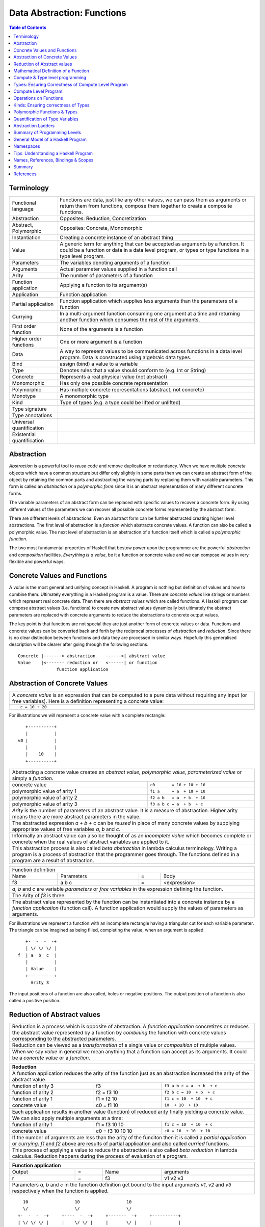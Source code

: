 .. raw:: html

  <style> .blue {color:blue} </style>

.. role:: blue

Data Abstraction: Functions
===========================

.. contents:: Table of Contents
   :depth: 1

Terminology
-----------

+------------------------+----------------------------------------------------+
| Functional language    | Functions are data, just like any other values,    |
|                        | we can pass them as arguments or return them from  |
|                        | functions, compose them together to create a       |
|                        | composite functions.                               |
+------------------------+----------------------------------------------------+
| Abstraction            | Opposites: Reduction, Concretization               |
+------------------------+----------------------------------------------------+
| Abstract, Polymorphic  | Opposites: Concrete, Monomorphic                   |
+------------------------+----------------------------------------------------+
| Instantiation          | Creating a concrete instance of an abstract thing  |
+------------------------+----------------------------------------------------+
| Value                  | A generic term for anything that can be accepted as|
|                        | arguments by a function. It could be a function or |
|                        | data in a data level program, or types or type     |
|                        | functions in a type level program.                 |
+------------------------+----------------------------------------------------+
| Parameters             | The variables denoting arguments of a function     |
+------------------------+----------------------------------------------------+
| Arguments              | Actual parameter values supplied in a function call|
+------------------------+----------------------------------------------------+
| Arity                  | The number of parameters of a function             |
+------------------------+----------------------------------------------------+
| Function application   | Applying a function to its argument(s)             |
+------------------------+----------------------------------------------------+
| Application            | Function application                               |
+------------------------+----------------------------------------------------+
| Partial application    | Function application which supplies less           |
|                        | arguments than the parameters of a function        |
+------------------------+----------------------------------------------------+
| Currying               | In a multi-argument function consuming one         |
|                        | argument at a time and returning another           |
|                        | function which consumes the rest of the arguments. |
+------------------------+----------------------------------------------------+
| First order function   | None of the arguments is a function                |
+------------------------+----------------------------------------------------+
| Higher order functions | One or more argument is a function                 |
+------------------------+----------------------------------------------------+
| Data                   | A way to represent values to be communicated across|
|                        | functions in a data level program. Data is         |
|                        | constructed using algebraic data types.            |
+------------------------+----------------------------------------------------+
| Bind                   | assign (bind) a value to a variable                |
+------------------------+----------------------------------------------------+
| Type                   | Denotes rules that a value should conform to       |
|                        | (e.g. Int or String)                               |
+------------------------+----------------------------------------------------+
| Concrete               | Represents a real physical value (not abstract)    |
+------------------------+----------------------------------------------------+
| Monomorphic            | Has only one possible concrete representation      |
+------------------------+----------------------------------------------------+
| Polymorphic            | Has multiple concrete representations (abstract,   |
|                        | not concrete)                                      |
+------------------------+----------------------------------------------------+
| Monotype               | A monomorphic type                                 |
+------------------------+----------------------------------------------------+
| Kind                   | Type of types (e.g. a type could be lifted or      |
|                        | unlifted)                                          |
+------------------------+----------------------------------------------------+
| Type signature         |                                                    |
+------------------------+----------------------------------------------------+
| Type annotations       |                                                    |
+------------------------+----------------------------------------------------+
| Universal              |                                                    |
| quantification         |                                                    |
+------------------------+----------------------------------------------------+
| Existential            |                                                    |
| quantification         |                                                    |
+------------------------+----------------------------------------------------+


Abstraction
-----------

`Abstraction` is a powerful tool to `reuse` code and remove
duplication or redundancy. When we have  multiple `concrete` objects which
have a common structure but differ only slightly in some parts then we can
create an abstract form of the object by retaining the common parts and
abstracting the varying parts by replacing them with variable parameters.  This
form is called an `abstraction` or a `polymorphic form` since it is an abstract
representation of many different concrete forms.

The variable parameters of an abstract form can be replaced with
specific values to recover a concrete form. By using different values of the
parameters we can recover all possible concrete forms represented by the
abstract form.

There are different levels of abstractions. Even an abstract form can be
further abstracted creating higher level abstractions. The first level of
abstraction is a `function` which abstracts concrete values. A function can
also be called a polymorphic value. The next level of abstraction is an
abstraction of a function itself which is called a `polymorphic function`.

The two most fundamental properties of Haskell that bestow power upon the
programmer are the powerful `abstraction` and `composition` facilities.
`Everything is a value`, be it a function or concrete value and we can compose
values in very flexible and powerful ways.

Concrete Values and Functions
-----------------------------

A `value` is the most general and unifying concept in Haskell. A program is
nothing but definition of values and how to combine them. Ultimately everything
in a Haskell program is a value. There are `concrete values` like strings or
numbers which represent real concrete data. Then there are `abstract values`
which are called functions. A Haskell program can compose abstract values (i.e.
functions) to create new abstract values dynamically but ultimately the
abstract parameters are replaced with concrete arguments to reduce the
abstractions to concrete output values.

The key point is that functions are not special they are just another form of
concrete values or data. Functions and concrete values can be converted back
and forth by the reciprocal processes of `abstraction` and `reduction`.  Since
there is no clear distinction between functions and data they are processed in
similar ways. Hopefully this generalised description will be clearer after
going through the following sections.

::

  Concrete |-------> abstraction    ------>| abstract value
  Value    |<------- reduction or   <------| or function
                 function application

Abstraction of Concrete Values
------------------------------

+-----------------------------------------------------------------------------+
| A `concrete value` is an expression that can be computed to a pure data     |
| without requiring any input (or free variables). Here is a definition       |
| representing a concrete value:                                              |
+-----------------------------------------------------------------------------+
| ::                                                                          |
|                                                                             |
|  c = 10 + 20                                                                |
+-----------------------------------------------------------------------------+

For illustrations we will represent a concrete value with a complete rectangle:

::

     +----------+
     |          |
  v0 |          |
     |          |
     |    10    |
     +----------+

+-----------------------------------------------------------------------------+
| Abstracting a concrete value creates an `abstract value`,                   |
| `polymorphic value`, `parameterized value` or simply a `function`.          |
+-------------------------------+---------------------------------------------+
| concrete value                | ``c0       = 10 + 10 + 10``                 |
+-------------------------------+---------------------------------------------+
| polymorphic value of arity 1  | ``f1 a     = a  + 10 + 10``                 |
+-------------------------------+---------------------------------------------+
| polymorphic value of arity 2  | ``f2 a b   = a  + b  + 10``                 |
+-------------------------------+---------------------------------------------+
| polymorphic value of arity 3  | ``f3 a b c = a  + b  + c``                  |
+-------------------------------+---------------------------------------------+
| `Arity` is the number of parameters of an abstract value. It is a measure   |
| of abstraction. Higher arity means there are more abstract parameters in    |
| the value.                                                                  |
+-----------------------------------------------------------------------------+
| The abstracted expression `a + b + c` can be `reused` in place of many      |
| concrete values by supplying appropriate values of free variables `a`, `b`  |
| and `c`.                                                                    |
+-----------------------------------------------------------------------------+
| Informally an abstract value can also be thought of as an `incomplete value`|
| which becomes complete or concrete when the real values of abstract         |
| variables are applied to it.                                                |
+-----------------------------------------------------------------------------+
| This abstraction process is also called `beta abstraction` in lambda        |
| calculus terminology. Writing a program is a process of abstraction that    |
| the programmer goes through. The functions defined in a program are a       |
| result of abstraction.                                                      |
+-----------------------------------------------------------------------------+

+-----------------------------------------------------------------------------+
| Function definition                                                         |
+------+------------+---+-----------------------------------------------------+
| Name | Parameters | = | Body                                                |
+------+------------+---+-----------------------------------------------------+
| f3   | a b c      | = | <expression>                                        |
+------+------------+---+-----------------------------------------------------+
| `a`, `b` and `c` are variable `parameters` or `free variables` in the       |
| expression defining the function.                                           |
+-----------------------------------------------------------------------------+
| The Arity of `f3` is three.                                                 |
+-----------------------------------------------------------------------------+
| The abstract value represented by the function can be instantiated into a   |
| concrete instance by a `function application` (function call). A function   |
| application would supply the values of parameters as arguments.             |
+-----------------------------------------------------------------------------+

For illustrations we represent a function with an incomplete rectangle having a
triangular cut for each variable parameter. The triangle can be imagined as
being filled, completing the value, when an argument is applied:

::

     +-  -  -  -+
     | \/ \/ \/ |
  f  | a  b  c  |
     |          |
     | Value    |
     +----------+
       Arity 3

The input positions of a function are also called, holes or negative
positions. The output position of a function is also called a positive
position.

Reduction of Abstract values
----------------------------

+-----------------------------------------------------------------------------+
| Reduction is a process which is opposite of abstraction. A `function        |
| application` concretizes or reduces the abstract value represented by a     |
| function by `combining` the function with concrete values corresponding to  |
| the abstracted parameters.                                                  |
+-----------------------------------------------------------------------------+
| Reduction can be viewed as a `transformation` of a single value or          |
| `composition` of multiple values.                                           |
+-----------------------------------------------------------------------------+
| When we say `value` in general we mean anything that a function can accept  |
| as its arguments. It could be a `concrete value` or a `function`.           |
+-----------------------------------------------------------------------------+

+-----------------------------------------------------------------------------+
| Reduction                                                                   |
+=============================================================================+
| A function application reduces the arity of the function just as an         |
| abstraction increased the arity of the abstract value.                      |
+----------------------+------------------+-----------------------------------+
| function of arity 3  | f3               | ``f3 a b c = a  + b  + c``        |
+----------------------+------------------+-----------------------------------+
| function of arity 2  | f2 = f3 10       | ``f2 b c = 10  + b  + c``         |
+----------------------+------------------+-----------------------------------+
| function of arity 1  | f1 = f2 10       | ``f1 c = 10  + 10  + c``          |
+----------------------+------------------+-----------------------------------+
| concrete value       | c0 = f1 10       | ``10  + 10  + 10``                |
+----------------------+------------------+-----------------------------------+
| Each application results in another value (function) of reduced arity       |
| finally yielding a concrete value.                                          |
+-----------------------------------------------------------------------------+
| We can also apply multiple arguments at a time:                             |
+----------------------+------------------+-----------------------------------+
| function of arity 1  | f1 = f3 10 10    | ``f1 c = 10  + 10  + c``          |
+----------------------+------------------+-----------------------------------+
| concrete value       | c0 = f3 10 10 10 | ``c0 = 10  + 10  + 10``           |
+----------------------+------------------+-----------------------------------+
| If the number of arguments are less than the arity of the funciton then it  |
| is called a `partial application` or `currying`. `f1` and `f2` above are    |
| results of partial application and also called `curried` functions.         |
+-----------------------------------------------------------------------------+
| This process of applying a value to reduce the abstraction is also called   |
| `beta reduction` in lambda calculus. Reduction happens during the process   |
| of evaluation of a program.                                                 |
+-----------------------------------------------------------------------------+

+-----------------------------------------------------------------------------+
| Function application                                                        |
+========+===+======+=========================================================+
| Output | = | Name | arguments                                               |
+--------+---+------+---------------------------------------------------------+
| r      | = | f3   | v1 v2 v3                                                |
+--------+---+------+---------------------------------------------------------+
| Parameters `a`, `b` and `c` in the function definition get bound to the     |
| input arguments `v1`, `v2` and `v3` respectively when the function is       |
| applied.                                                                    |
+-----------------------------------------------------------------------------+

::

    10                  10                  10
    \/                  \/                  \/
  +-  -  -  -+     +----  -  -+     +-------  -+     +----------+
  | \/ \/ \/ |     |    \/ \/ |     |       \/ |     |          |
  | a  b  c  |     |    b  c  |     |       c  |     |          |
  |          |     |          |     |          |     |          |
  | Value    |     | Value    |     | Value    |     | Value    |
  +----------+     +----------+     +----------+     +----------+
   Arity 3           Arity 2          Arity 1          Concrete

+-----------------------------------------------------------------------------+
| More details on function application:                                       |
+=============================================================================+
| We can think of `juxtaposition` of a function and its argument (or the      |
| `whitespace` between them) in `f a` as a reduction or function application  |
| operator.                                                                   |
+-----------------------------------------------------------------------------+
| Everything is a value! `f a` combines an abstract value `f` with the value  |
| `a` to produce a more concrete value.                                       |
+-----------------------------------------------------------------------------+
| This is an asymmetric operation because `f` and `a` have different roles,   |
| which means the operation is not commutative i.e. `f a` is not the same as  |
| `a f`                                                                       |
+-----------------------------------------------------------------------------+
| This operation is left associative i.e. ``f a b c <=> ((f a) b) c``         |
+-----------------------------------------------------------------------------+
| Whitespace as an operator may be clearer if we imagine some other operator  |
| symbol in place of whitespace e.g. ``f $ a $ b $ c``                        |
+-----------------------------------------------------------------------------+

Mathematical Definition of a Function
-------------------------------------

Earlier we described a function as a polymorphic value or an abstract value.
Another way of a looking at a function is as a mapping from the values of input
parameters to the output values of the function. In other words, a function
discriminates its inputs and maps different input values to different output
values.

Compute & Type level programming
--------------------------------

A Haskell program essentially defines computation logic to process input data
and produce output data.  This logic is defined in terms of function
applications. We will call this program the `compute level
program`. Along with the compute level program a Haskell program also contains
a `type level program` that ensures the correctness of the compute level
program at compile time. We will talk about the basics of a type level program
in the next section.

Note: I am not satisfied with the word "compute". "Application" level could be
more appropriate but that term is already taken to mean a different class.
"Value" is very generic and could be overloaded. Any better term? Application
may still be a better term?

Types: Ensuring Correctness of Compute Level Program
----------------------------------------------------

In our (data level) program, how do we make sure that we do not supply
`oranges` as input to a function parameter which only works correctly with
`apples`?

`Every value` (function or data) in the `data level` has a `type` label
associated with it.  Type is a label which identifies a whole class of values
conforming to certain rules or you can say it defines the shape of the data.

The type labels are either explicitly specified by the programmer or determined
automatically by way of inference. At compile time the type level program
annotations are interpreted by the typechecker. The typechecker makes sure that
when we apply a function to an input value the type label of that value matches
the type label of the function input. Therefore if a value is labeled `apple`
the typechecker will refuse to pass the data level program if we feed this
value to a function input which is labeled `orange`.

Value or Function Signatures
~~~~~~~~~~~~~~~~~~~~~~~~~~~~

Let's take an example of an identifier `v` representing a concrete data value::

     Value              Type
  +----------+         +----------+
  |          |         |          |
  |          |   v     |          |
  |          |         |          |
  |   33     |         |   Int    |
  +----------+         +----------+


+-----------------------------------------------------------------------------+
| Types are associated to a value by a `type signature`.                      |
+---------------------------------+-------------------------------------------+
| v :: Int                        | Type Level Program (type signature)       |
+---------------------------------+-------------------------------------------+
| v = 33                          | Data Level Program (value equation)       |
+---------------------------------+-------------------------------------------+
| Identifier `v` represents the value ``33`` of type ``Int``.                 |
| `Data level program` uses an `=` to bind an identifier to a value while the |
| `type level program` uses a `::` to bind an identifier to a type.           |
+-----------------------------------------------------------------------------+

Now, let's take an example of a function::

        Value                    Type

     +-  -  -  -+       +--  ---  ----  ---+
     | \/ \/ \/ |       |  \/   \/    \/   |
  f  | a  b  c  |       | Char  Int  Int   |
     |          |       |                  |
     | Value    |       |       Char       |
     +----------+       +------------------+
       Arity 3

+-----------------------------------------------------------------------------+
| Type signature of a function:                                               |
+---------------------------------+-------------------------------------------+
| f :: Char -> Int -> Int -> Char | Type Level Program                        |
+---------------------------------+-------------------------------------------+
| f a b c = ...                   | Data Level Program                        |
+---------------------------------+-------------------------------------------+
| Every input and the output parameter of a function has a type associated    |
| with it.                                                                    |
+-----------------------------------------------------------------------------+
| ``->`` is an infix `type function` which generates the type for this        |
| data function by using the types of its parameters as well as the return    |
| type as arguments. The argument ``a`` has type ``Char``, ``b`` has type     |
| ``Int``, ``c`` has type ``Int`` and the return type of the function is      |
| ``Char``.                                                                   |
+-----------------------------------------------------------------------------+

Type Checking
~~~~~~~~~~~~~

The onus of assigning unique types to different data items is on the programmer
so that distinct types do not get confused by mistake.  The type annotations
for values in data level program can collectively be thought of as a `type
level program`.

The type level program is interpreted at compile time by the `typechecker`.  It
essentially checks if the types used in the data level program are consistent
with the type level program. Some fundamental checks:

* `functions`: The type of the function input must match the type of the value
  being fed to the function.

* `case`: The only way a function maps one type to another is via case
  expression. All the values `mapped from` must have one type and all the
  values `mapped to` must have one type.

* `Equations`: When two values can be substituted in place of each other then
  they must have the same type.

Compute Level Program
---------------------

Expressions
~~~~~~~~~~~

There are two fundamental atoms of an expression, function and data.  An
expression represents either a function or data. An expression may consist
of:

+---------------------------------------+-------------------------------------+
| Primitive data                        | Function name                       |
+---------------------------------------+-------------------------------------+
| Data constructor application          | Function application                |
+---------------------------------------+-------------------------------------+
| A data contructor or function can in turn refer to an expression.           |
+-----------------------------------------------------------------------------+

An expression is named (or defined) by an equation:

+-----------------------------------------------------------------------------+
| ``v = 10``                                                                  |
+-----------------------------------------------------------------------------+

Functions & Data
~~~~~~~~~~~~~~~~

Function and data are two fundamental concepts in the construction of a
program. Whenever we say data here we mean alegbraic data.

+---------------------------------------+-------------------------------------+
| Functions                             | Algebraic Data Structures           |
+=======================================+=====================================+
| Abstractions of functions or data     | Containers of functions or data     |
+---------------------------------------+-------------------------------------+
| Created by function definitions or    | Created by data definitions or      |
| function applications                 | constructor applications            |
+---------------------------------------+-------------------------------------+

Note that a function application can generate either data or function whereas a
constructor application always generates data. Though the data may contain a
function.

+---------------------------------------+-------------------------------------+
| Function Definition                   | Algebraic Data Structure            |
|                                       | Definition                          |
+---------------------------------------+-------------------------------------+
| ``f x = x + 10``                      | ``data Color = Red | Green | Blue`` |
+---------------------------------------+-------------------------------------+

Functions as Transformations
~~~~~~~~~~~~~~~~~~~~~~~~~~~~

A function is a transformation that has one or more inputs and precisely one
output. However a multi-input function can be represented as a single input
function that produces a function consuming the rest of the inputs.
Therefore, fundamentally a function can be considered as a transformation with
precisely one input and one output.

Here is an example of a simple function that consumes ``a`` and produces ``b``.
Often, we also say that it is a consumer of ``a`` and producer of ``b``.

+----------+--------+-------+--------+--------+
| function |        | input |        | output |
+----------+--------+-------+--------+--------+
|  ``f``   | ``::`` | ``a`` | ``->`` | ``b``  |
+----------+--------+-------+--------+--------+

Note that the input as well as the output could be data or function.

Higher Arity/Order Functions
~~~~~~~~~~~~~~~~~~~~~~~~~~~~

A higher arity function produces a function as output and a higher order
function accepts a function as input.

An n-ary function provides a way to the values of parameters to
in the function definition expression::

  -- multi-arity functions, producing a function as output
  -- nesting of functions on the output side
  -- we will refer to the rank as "arity", arity is 3 in this example
  f :: a -> (b -> (c -> d))

A higher order function provides a way to plug pipes (inputs and outputs)
in the function definition expression::

  -- accepting a function as input
  -- nesting of functions on the input side
  -- we will refer to the rank as "order", order is 3 in this example
  f :: ((a -> b) -> c) -> d

Note that ``->`` is right associative and therefore ``f :: a -> (b -> c)`` is
the same as ``f :: a -> b -> c``. However ``f :: (a -> b) -> c`` is entirely
different, it accepts one argument which is a function.

Operations on Functions
-----------------------

In this section we will look at ways to combine functions and values together.
There are three fundamental ways to combine functions and values:

* `Composition`: When the input type of a function matches the output type of
  another function, the two functions can be chained together by feeding the
  output of the latter to the input of the former::

    -- the arity of the composed function is at least n1 + n2 - 1
    -- output modification, same order, arity
    f :: a -> b
    g :: b -> c
    k :: a -> c
    k = f . g

     -- input modification, same order, arity
     f :: a -> b
     g :: c -> a
     k :: c -> b
     k = f . g

* `Composition`:: Composing functions where the input of one of them is a
  function (higher order function)::

     -- the order of the combined function is at most max (n1, n2)

     f :: a -> (b -> c)
     g :: (b -> c) -> d

     k :: a -> d
     k x = g (f x)

* `Application` or `Currying`: A value matching one of the inputs of a function
  can be fed to the function to generate a lower order function or a data
  value::

    -- reduces the arity
    f :: a -> b -> c
    x :: a
    f x :: b -> c

    f :: (a -> b) -> c
    x :: b
    g :: b -> c
    g x = f (\_ -> x)

* `Extension`: Like an application reduces the arity, an extension increase the
  order of a function. A function and a value can be used such that the input
  of the function is modified to accept a function whose output matches the
  input of original function::

     -- increases the order
     f :: a -> b
     x :: c
     g :: (c -> a) -> b
     g k = f (k x)

Currying first order functions
~~~~~~~~~~~~~~~~~~~~~~~~~~~~~~

Currying refers to function application in multi-arity functions.
Consider this function definition::

  f :: a -> b -> c -> d
  f :: a -> (b -> (c -> d))

We can supply any combination of arguments to this function and leave others
unsatisfied. For regular function currying the arguments must be fed in order,
if we need to curry arguments out of order then we need to make a new function
using a lambda or otherwise. Assume that we have values `x`, `y` and `z` in
scope to be used for parameters `a`, `b` and `c` respectively.

+-----------------+-----------------+-------------+---------------------------+
| consumed (-ve)  | produced (+ve)  | Curry       | Lambda                    |
+=================+=================+=============+===========================+
| a               | (b -> (c -> d)) | f x         | \b c -> f x b c           |
+-----------------+-----------------+-------------+---------------------------+
| b               | a -> c -> d     |             | \a c -> f a y c           |
+-----------------+-----------------+-------------+---------------------------+
| c               | a -> b -> d     |             | \a b -> f a b z           |
+-----------------+-----------------+-------------+---------------------------+
| a, b            | (c -> d)        | f x y       | \c -> f x y c             |
+-----------------+-----------------+-------------+---------------------------+
| b, c            | a -> d          |             | \a -> f a y z             |
+-----------------+-----------------+-------------+---------------------------+
| a, c            | b -> d          |             | \b -> f x b z             |
+-----------------+-----------------+-------------+---------------------------+
| a, b, c         | d               | f x y z     | f x y z                   |
+-----------------+-----------------+-------------+---------------------------+

In any of the productions positive or negative status of `a`, `b`, `c` & `d`
never changes. The regular function application provides us only three ways out
of the seven possible ways to consume inputs.

Currying Higher-order functions
~~~~~~~~~~~~~~~~~~~~~~~~~~~~~~~

A function which takes another function as an argument is a higher order
function.

Consider this function::

  f :: (a -> b) -> c
       g^^^^^^^                -- Positive position
        -                      -- Negative position

The function `a -> b` consumes an `a` and produces a `b`. `f` does direct
opposite, it produces that `a` and consumes the `b`. This reversal is
important to keep in mind and becomes even more important when we try to
understand higher order function with even deeper nesting. Every nesting level
flips the consumed or produced roles of the arguments of the function.

+---------------------------------+------------------------+
| Supplied by user, consumed by f | Supplied by f          |
+=================================+========================+
| g :: a -> b                     | x :: a                 |
+---------------------------------+------------------------+

Example: Two level nesting
^^^^^^^^^^^^^^^^^^^^^^^^^^

::

  f :: ((a -> b) -> c) -> d
       g^^^^^^^^^^^^^^           -- Positive position
        --------                 -- Negative position
         x                       -- Positive position

This function is fully applied by supplying two arguments, for example `f g x`.
To understand this it is useful to think in terms of which function is provided
by us and which function is supplied by f.

+---------------------------+------------------------+
| Consumed by f             | Supplied by f          |
+===========================+========================+
| g :: (a -> b) -> c        | k :: a -> b            |
+---------------------------+------------------------+
| x :: a                    |                        |
+---------------------------+------------------------+

We can curry the functions that are supplied by `f` by applying them partially
to the arguments that are supplied by us.

+------------------------+------------------------+---------------------------+
| input                  | Output                 | Example                   |
+========================+========================+===========================+
| g :: (a -> b) -> c     | a -> d                 | f g                       |
+------------------------+------------------------+---------------------------+
| x :: a                 | (b -> c) -> d          | \bc -> f (\k -> bc (k x)) |
+------------------------+------------------------+---------------------------+
| g :: (a -> b) -> c,    | d                      | f g x                     |
| x :: a                 |                        |                           |
+------------------------+------------------------+---------------------------+

See `liftBaseWith` and `defaultLiftWith` for real examples.

Example: Three level nesting
^^^^^^^^^^^^^^^^^^^^^^^^^^^^

Now lets take an example of a function with three nesting levels.

::

  f :: (((a -> b) -> c) -> d) -> e
       g^^^^^^^^^^^^^^^^^^^^^               -- Positive position
        ---------------                     -- Negative position
         h^^^^^^^                           -- Positive
          -                                 -- Negative

This function is fully applied by supplying two arguments, for example `f g h`.

+---------------------------+------------------------+
| Consumed by f             | Supplied by f          |
+===========================+========================+
| g :: ((a -> b) -> c) -> d | k :: (a -> b) -> c     |
+---------------------------+------------------------+
| h :: a -> b               | x :: a                 |
+---------------------------+------------------------+

We can curry the functions that are supplied by `f` by applying them partially
to the arguments that are supplied by us.

+------------------------+------------------------+---------------------------+
| Consumed by f          | Supplied by f          | Example                   |
+========================+========================+===========================+
| ((a -> b) -> c) -> d   | (a -> b) -> e          | f g                       |
+------------------------+------------------------+---------------------------+
| a -> b                 | (c -> d) -> e          | \cd -> f (\k -> cd (k h)) |
+------------------------+------------------------+---------------------------+
| ((a -> b) -> c) -> d,  | e                      | f g h                     |
| a -> b                 |                        |                           |
+------------------------+------------------------+---------------------------+

Nesting with Currying
^^^^^^^^^^^^^^^^^^^^^

::

  f :: (((a -> b) -> c) -> d) -> m -> e -- f g x h
       g^^^^^^^^^^^^^^^^^^^^^    x
        ---------------
         h^^^^^^^
  f :: m -> (((a -> b) -> c) -> d) -> e -- f x g h

Positive and Negative Positions
^^^^^^^^^^^^^^^^^^^^^^^^^^^^^^^

It is easier to understand this by using a positive and negative position
terminology. What a function consumes (consumable) is negative position and
what it produces (product) is positive position (mnemonic - produce and positive
both start with p). Now, (a -> b) is in negative position in f and a is in
negative position in 'a -> b', it follows a multiplication rule and ``negative
x negative`` becomes positive, therefore `a` is in positive position in `f`.
Similarly, `b` is in negative position in `f` and is therefore consumed by `f`.

Extensions
~~~~~~~~~~

* XXX This section needs to be cleaned up.

Extensions are higher order functions.  A continuation is an interesting
extension.

::

  cont :: (a -> r) -> r

``a -> r`` is a missing piece in this computation which is supplied later. The
missing piece is what produces the final result.

A continuation has already decided the final result (``r``) type of the
computation, it also has an intermediate value ``a``. What it needs is a
function that cosumes the intermediate value and generates a result type which
may be consumed by ``cont`` to generate the final result. The continuation ``a
-> r`` is sort of sandwiched somewhere inside ``cont``.

From a CPS perspective, ($ 2) is a suspended computation: a function with
general type (a -> r) -> r which, given another function as argument, produces
a final result. The a -> r argument is the continuation; it specifies how the
computation will be brought to a conclusion.
Note that suspended computations are largely interchangeable with plain values:
flip ($) [1] converts any value into a suspended computation, and passing id as
its continuation gives back the original value.

When we apply a function, we say that the function consumes the value. However,
a function application is a complementing operation and we can flip the
perspective and say that the value is eaten by some function instead. ``flip
($)`` flips the value into a function which eats some function to complete the
application. Or we can say that we wrapped the value into a higher order match
maker function which has eaten one part of the match and is waiting for the
other part. Continuations create holes in a computation to be filled later, it
is an incomplete or suspended computation.

Continuation is just a dual of the function application. They are just another
way of composing - in the opposite direction. We just have to think from the
end to the beginning rather than the other way round.

You have f, you pass it a value, the value is - you have g and you pass x to
it::

  f (g x)

You have x, it is to be fed to someone (g) and that in turn is to be fed to
someone else (f)::

  \f -> f y
  \g -> g x

A continuation is a reverse function application style. In a continuation we
say that this value is to be used by someone, say k. In a forward application
style we say this function will be applied to some value.

https://en.wikibooks.org/wiki/Haskell/Continuation_passing_style pythgoras
example.

In fact a continuation passing style is a more straightforward thinking. For
example::

  pythagoras_cps x y = \k ->
  square_cps x $ \x_squared ->
  square_cps y $ \y_squared -> -- square y and the pass the result to second arg
  add_cps x_squared y_squared $ k -- add two values and pass the result to k

Here we say, square x, then square y, then add them and then pass the result to
k. In contrast see the regular function application style::

  pythagoras x y = add (square x) (square y)

we are saying, add two things, first thing is a square of x, the second thing
is a square of y.

Both ways are equivalent, just a dual of each other. In continuation style a
value is provided and we need who eats it i.e. the continuation of this value.

The Cont monad makes composing the continuations much easier. Basically it
allows us to write the continuations in the straight application style::

  pythagoras_cont :: Int -> Int -> Cont r Int
  pythagoras_cont x y = do
      x_squared <- return (square x)  -- perform square of x, use it later
      y_squared <- return (square y)  -- perform square of y use it later
      return (x_squared + y_squared)  -- add the squares, use the result later

Cont monad straightens the callback style programming. A continuation can be
thought of as a callback. In a callback style "square x" can take a callback
and call it when it is done squaring x. In a continuation style the rest of the
computation is the callback or continuation of "square x" though written in a
straightforward manner because all the callbacks are lined up sequentially.

Event driven programming is suited to a cont monad. Event driven programming
and upfront available value driven programming are duals of each other. In
regular programming we have all the values available and compute using that. In
event driven programming values are generated by events and when it is
generated we need to pass it to the consumer, this is reverse style. In the
same way cont monad is a dual of the regular straightforward funciton
applicaiton style.

A more general, MachineT example::

  The CPS form is:

  newtype PlanT k o m a = PlanT
    { runPlanT :: forall r.
        (a -> m r) ->                                     -- Done a
        (o -> m r -> m r) ->                              -- Yield o (Plan k o a)
        (forall z. (z -> m r) -> k z -> m r -> m r) ->    -- forall z. Await (z -> Plan k o a) (k z) (Plan k o a)
        m r ->                                            -- Fail
        m r
    }

runPlanT is a computation that takes multiple missing pieces. The PlanT monad
allows us to compose a computation and then we can supply these missing pieces
later to complete the computation. The missing pieces are all continuations as
their result type is the same as the result type of the whole computation.

::

  runPlanT :: forall r. (a -> m r) -> (o -> m r -> m r) -> (forall z. (z -> m r)
  -> k z -> m r -> m r) -> m r -> m r

  The CPS form is equivalent to the following regular form:

  data Plan k o a
    = Done a              -- runPlanT supplies a to a -> m r
    | Yield o (Plan k o a) -- runPlanT supplies o and m r to (o -> m r -> m r)
    | forall z. Await (z -> Plan k o a) (k z) (Plan k o a)
    | Fail

Kan Extensions
~~~~~~~~~~~~~~

::

  -- Right Kan Extension
  newtype Ran g h a = Ran (forall b. (a -> g b) -> h b)

  -- Left Kan Extension
  data Lan g h a = Lan (forall b. (g b -> a) (h b))

* http://comonad.com/reader/2008/kan-extensions/

Codensity
~~~~~~~~~

A special case of right Kan Extension where g and h are the same::

  newtype Codensity m a = Codensity (forall b. (a -> m b) -> m b)

* Reference: Asymptotic Improvement of Computations over Free Monads

Yoneda
~~~~~~

::

  type Yoneda = Ran Identity
  newtype Yoneda m a = Yoneda (forall b. (a -> b) -> m b)

* http://blog.sigfpe.com/2006/11/yoneda-lemma.html
* http://www.math.harvard.edu/~mazur/preprints/when_is_one.pdf When is one
  thing equal to some other thing?


Functions Defined Purely in Terms of Compositions, Applications or Extensions
~~~~~~~~~~~~~~~~~~~~~~~~~~~~~~~~~~~~~~~~~~~~~~~~~~~~~~~~~~~~~~~~~~~~~~~~~~~~~

Composed functions are expressions defined purely in terms of composed
applications of other functions. They pass on their arguments without having to
know their values and hence do not discriminate the logic based on them.  In
other words, they treat their parameters as opaque data.  It means that they do
not need to de-construct the algebraic structure of their arguments.

::

  square x = x * x

This classification is not very interesting as such but it is a value level
equivalent of function-level parametric polymorphism at the type level. Such
functions do not discriminate values the way parametrically polymorphic type
functions do not discriminate types. We can say that a composed function is a
parametrically polymorphic value.

Ad-hoc Functions
~~~~~~~~~~~~~~~~

As opposed to composed functions which transform data by just composing other
functions, ad-hoc functions de-construct the algebraic structure of their
arguments by using case analysis and map input values to custom output
values.

The following example de-structures the parameter ``x`` and maps specific
values (numbers) to specific outputs (number names):

::

  name x =
        case x of
          1 -> "one"
          2 -> "two"
          3 -> "three"

Note how this looks very similar to a mathematical definition of a function.
We call this an ad-hoc function as it is a custom or user defined function.
This is analogous to the way ad-hoc polymorphism defines a custom function for
each type at function level (typeclasses).

Ad-hoc functions require a knowledge of the structure of the algebraic data to
de-structure it. A `data declaration` defines the structure of an algebraic
data type in terms of existing data types, it creates a new `type` at the type
level representing the data structure. It also creates `data constructor`
functions for the type to instantiate it in the data level program. Case
analysis is used to de-structure the data.

+--------------------------+---------------------+----------------------------+
| Data Level               | Bridge              | Type Level                 |
+==========================+=====================+============================+
| Data constructors        |                     |                            |
+--------------------------+                     |                            |
| Case analysis            | Data declaration    |                            |
| (Ad-hoc Function)        |                     | Algebraic Data Types       |
+--------------------------+---------------------+----------------------------+

Algebraic Data Types
^^^^^^^^^^^^^^^^^^^^

+----------------------------+
| Algebraic Data Types (ADT) |
+-----+---------+------------+
| Sum | Product | Recursive  |
+-----+---------+------------+

A type represents a number of choices or values. For example, an `Int` type
represents 2^64 choices on a 64 bit machine each representing a different
number. Let us define a `Color` data type representing three colors:

::

  data Color = Red | Green | Blue -- 3 values

This is a primitive algebraic data type since it is not defined in terms of
any other algebraic data types.  `Color` is a `sum` type as the total number of
choices are the sum of individual choices (1 + 1 + 1). A primitive algebraic
data type is always a sum type since it is an enumeration all the choices
represented by the data type.

Another example is a `Size` data type with two values:

::

  data Size = Tiny | Big -- 2 values

We can build composite algebraic data types by defining a new type as a `sum`
or `product` of existing types. For example `Properties` of an object can be
defined as a sum of `Color` and `Size`:

::

  data Properties = P1 Color | P2 Size -- 3 + 2 = 5 values

This is a sum type which represents all 5 properties i.e. 3 colors and 2 sizes
of an object. Similarly we can describe an object with its color and size:

::

  data Object = Object Color Size -- 2x3 = 6 values

Here we are saying that an `Object` type is a combination of color and size.
Since a `Color` has 3 possibilities and a `Size` has 2 possibilities, the type
`Object` has 6 distinct combinations:

+---------------+
| Object        |
+-------+-------+
| Red   | Tiny  |
+-------+-------+
| Red   | Big   |
+-------+-------+
| Green | Tiny  |
+-------+-------+
| Green | Big   |
+-------+-------+
| Blue  | Tiny  |
+-------+-------+
| Blue  | Big   |
+-------+-------+

The data type `Object` therefore represents a total of 6 possible choices or
values.  The total choices represented by `Object` is a product of the choices
represented by `Color` and `Size` i.e. 3x2. That's why it is called a product
type. An `Object` therefore is a product of two sum types.

Let us now build a `Shape` data type. A shape could be a triangle or a square.
For each shape we also describe its color and size.

::

  data Shape = Triangle Color Size | Square Color Size   -- 3x2 + 3x2 = 12

This data type is a sum of products where each product is built using a `Color`
and a `Size`. `Shape` describes a total of 12 values.

If we represent a type as a box we can visually represent each value of `Shape`
as nested boxes. For example a `Red Tiny Triangle` can be visualized as:

TBD - picture

Algebraic data types can be defined recursively. For example a list of `Int`
can be defined as:

::

  data List = Empty | Cons Int List

  +--------+-------+      +--------+-------+      +--------+
  |  100   |  n2   |----->|  200   |  n1   |----->|  Empty |
  +--------+-------+      +--------+-------+      +--------+

All types in Haskell are defined either as primitive sum types or composite
types defined in terms of sums and products of other types.

The product data type is somewhat analogous to `record` types (e.g. `struct` in
C) in other languages. Similarly a sum type is analogous to enumerated types
(e.g. `enum` in C).

Constructing Algebraic Data
^^^^^^^^^^^^^^^^^^^^^^^^^^^

Physical Representation of ADTs
+++++++++++++++++++++++++++++++

TBD

Data Constructors
+++++++++++++++++

+-----------------------------------------------------------------------------+
| `Data construction:` A data value is always created by applying a           |
| constructor function on some existing values (function or concrete data).   |
+-----------------------------------------------------------------------------+
| v = Triple 1 2 3                                                            |
+-----------------------------------------------------------------------------+
| c = Red                                                                     |
+-----------------------------------------------------------------------------+
| `built-in data` literals (e.g. 3, "name") are just a syntactic sugar        |
| ultimately implemented with data constructor applications.                  |
+-----------------------------------------------------------------------------+

+-----------------------------------------------------------------------------+
| A `data constructor` is a function                                          |
| which maps its argument data items to a new output data item.               |
| The definition of the function is automatically generated by the compiler   |
| according to the user specified data declarations. The function essentially |
| creates a reference to an object which points to the contained objects      |
+-----------------------------------------------------------------------------+
| Triple a b c = <compiler defined>                                           |
+-----------------------------------------------------------------------------+
| When a data type represents one of multiple options,                        |
| each option is represented by a separate constructor function.              |
+-----------------------------------------------------------------------------+
| ::                                                                          |
|                                                                             |
|  Red = <compiler defined>                                                   |
|  Green = <compiler defined>                                                 |
|  Blue = <compiler defined>                                                  |
+-----------------------------------------------------------------------------+
| The name of a data constructor must start with an upper case letter.        |
+-----------------------------------------------------------------------------+

Data Declaration
^^^^^^^^^^^^^^^^

Data constructor function definitions are supplied by the compiler based on the
signatures specified by the programmer through a data declaration. A data
declaration specifies a data type on the LHS and constructor templates on the
RHS.

+---------------------------------------------------------+-----------------------------------------------+
| data declaration                                        | Equivalent data constructor signatures        |
+=========================================================+===============================================+
| data Color = :blue:`Red` | :blue:`Green` | :blue:`Blue` | :blue:`Red` :: Color                          |
|                                                         +-----------------------------------------------+
|                                                         | :blue:`Green` :: Color                        |
|                                                         +-----------------------------------------------+
|                                                         | :blue:`Blue` :: Color                         |
+---------------------------------------------------------+-----------------------------------------------+
| data Triple = :blue:`Triple` Int Int Int                | :blue:`Triple` :: Int -> Int -> Int -> Triple |
+---------------------------------------------------------+-----------------------------------------------+
| Blue color identifiers are data level identifiers while the rest is type level.                         |
+---------------------------------------------------------+-----------------------------------------------+

GADT syntax is a way of specifying the constructor signatures directly.

Case Analysis
^^^^^^^^^^^^^

Deconstructing Data By Pattern Matching
+++++++++++++++++++++++++++++++++++++++

+-----------------------------------------------------------------------------+
| `pattern match` is exact opposite of data construction, it de-constructs a  |
| data value into its components. It is a constructor application on the      |
| LHS of an equation with variables as arguments. The variables get bound to  |
| the respective components of the data on RHS.                               |
+-----------------------------------------------------------------------------+
| Triple a b c = v -- a, b and c get bound to the individual components of    |
| the pair                                                                    |
+-----------------------------------------------------------------------------+
| Blue = c -- will fail if the value c was constructed using Red for example  |
+-----------------------------------------------------------------------------+
| When there are multiple constructors.                                       |
| If the pattern specified does not match with the data value, the pattern    |
| match fails.                                                                |
+-----------------------------------------------------------------------------+

Implementing a Function using `case`
++++++++++++++++++++++++++++++++++++

-- use case n of 1, 2, 3 etc.

+-----------------------------------------------------------------------------+
| We said a function maps input values to output values, how exactly does it  |
| do it?  The fundamental primitive to achieve that is a `case pattern        |
| match`.  A case statement can enumerate all patterns for an input value and |
| maps them to specified output values. Case is essentially a value to value  |
| map.                                                                        |
+-----------------------------------------------------------------------------+
| ::                                                                          |
|                                                                             |
|  case color of                                                              |
|    Red   -> "red"                                                           |
|    Green -> "green"                                                         |
|    Blue  -> "blue"                                                          |
+-----------------------------------------------------------------------------+
| When the value `color` is `Red` this expression will evaluate to            |
| `"red"`                                                                     |
+-----------------------------------------------------------------------------+
| A case statement is the fundamental tool to define a function from a value  |
| of one type to a value of another type. A case implements the mathematical  |
| definition of a function. A case expression takes one type and outputs      |
| another.                                                                    |
+-----------------------------------------------------------------------------+

Case statements and function applications can be combined together to form a
chain of transformations to arrive at the final output value of a function.
Thus `data constructors`, `case pattern match` and `function application` are
really the basic building blocks of a Haskell program. `All functions can be
expressed in terms of these primitives`. A function application (and case) are
the only primitives that can map a value of one type to another type.

Type Level Programming
~~~~~~~~~~~~~~~~~~~~~~

The purpose of type level programming is to generate concrete types.
Just like at data level we have `data functions` representing `asbtract` or
`polymorphic data`, the same way at the type level we have `type functions`
representing abstract or `polymorphic types`.  Type functions can be used to
compose types together to create more complex types from simple concrete types.

Note that the type assigned to any data level value is always `concrete`.  The
type of a data value can never be a type function. Type functions only exist at
the type level. See the kinds section for details.

Generating function types
~~~~~~~~~~~~~~~~~~~~~~~~~

What is the type of a function value? A function with one argument is different
from a function with two arguments. A function accepting an `Int` argument is
different from a function accepting `Char` argument. Similarly for return
value. The combinations are huge, so how do we represent so many types uniquely?

+-----------------------------------------------------------------------------+
| We generate function types using a type level operator denoted by           |
| ``->``. A function of multiple arguments is represented by consuming one    |
| argument at a time.                                                         |
+------------------+----------------------------------------------------------+
| (->) a b         | Returns a concrete type representing a data function     |
+------------------+ which takes a data level value of type `a` as argument   |
| a -> b           | and returns a data level value of type `b`.              |
+------------------+----------------------------------------------------------+
| (->) a ((->) b c)| Returns a concrete type representing a data function     |
+------------------+ which takes a data value of type `a` as argument and     |
| a -> (b -> c)    | returns a function of type ``(b -> c)``, note that the   |
+------------------+ operator is right associative.                           |
| a -> b -> c      |                                                          |
+------------------+----------------------------------------------------------+
| For example                                                                 |
+-----------------------------------------------------------------------------+
| ::                                                                          |
|                                                                             |
|  add :: (->) Int ((->) Int Int)  -- function form                           |
|  add :: Int -> (Int -> Int)      -- explicit right associative form         |
|  add :: Int -> Int -> Int        -- commonly used infix form                |
|  add x y = x + y                                                            |
+-----------------------------------------------------------------------------+

TBD - deduplicate with the table in the syntax chapter

Kinds: Ensuring correctness of Types
------------------------------------

+-----------------------------------------------------------------------------+
| Safety of type level programming is ensured by labeling types with different|
| `kinds` and performing a `kind check` when a type function is applied.      |
| Kinds are relatively few and classified as follows:                         |
+-----------------------------------------------------------------------------+

Primitive Kinds
~~~~~~~~~~~~~~~

.. _RuntimeRep: https://downloads.haskell.org/~ghc/latest/docs/html/users_guide/glasgow_exts.html#runtime-representation-polymorphism

+--------------------------------------------------+--------------------------+
| Kind                                             | Description              |
+==================================================+==========================+
| ``TYPE 'IntRep'``, ``TYPE 'DoubleRep'`` ...      | Unlifted Types           |
+--------------------------------------------------+--------------------------+
| ``Type`` or ``*`` (``TYPE 'PtrRepLifted'``)      | Lifted Types             |
+--------------------------------------------------+--------------------------+
| ``Constraint``                                   | Typeclass Constraints    |
+--------------------------------------------------+--------------------------+
| ``Nat``                                          | Type level naturals      |
+--------------------------------------------------+--------------------------+
| ``Symbol``                                       | Type level symbols       |
+--------------------------------------------------+--------------------------+
| A concrete type's kind encodes the runtime representation (e.g. unlifted or |
| lifted) of the type.                                                        |
+-----------------------------------------------------------------------------+
| GHC internally represents a type kind as ``TYPE`` parameterised by          |
| `RuntimeRep`_.                                                              |
+-----------------------------------------------------------------------------+

Kind Signatures
~~~~~~~~~~~~~~~

+-----------------------------------------------------------------------------+
| Just like a type signature associates types to a value, a `kind signature`  |
| associates kinds to a type.                                                 |
+-----------------------------------------------------------------------------+

Kinds of Concrete Types
^^^^^^^^^^^^^^^^^^^^^^^

+-----------+------+-------------------+
| Type      |      | Kind              |
+===========+======+===================+
| .. class:: center                    |
|                                      |
| Unlifted Types                       |
+-----------+------+-------------------+
| Int#      | `::` | TYPE 'IntRep'     |
+-----------+------+-------------------+
| Double#   | `::` | TYPE 'DoubleRep'  |
+-----------+------+-------------------+
| Array#    | `::` | TYPE 'ArrayRep'   |
+-----------+------+-------------------+
| .. class:: center                    |
|                                      |
| Lifted Types                         |
+-----------+------+-------------------+
| RealWorld | `::` | Type              |
+-----------+------+-------------------+
| Int       | `::` | Type              |
+-----------+------+-------------------+
| Maybe Int | `::` | Type              |
+-----------+------+-------------------+

Kinds of Type Functions
^^^^^^^^^^^^^^^^^^^^^^^

+-----------------------------------------------------------------------------+
| We generate the kinds of type functions by using the kind level operator    |
| ``->``.                                                                     |
+-----------------------------------------------------------------------------+

+-----------+------+----------------------+
| Type      |      | Kind                 |
+===========+======+======================+
| Maybe     | `::` | Type -> Type         |
+-----------+------+----------------------+
| Either    | `::` | Type -> Type -> Type |
+-----------+------+----------------------+
| (->)      | `::` | Type -> Type -> Type |
+-----------+------+----------------------+

Kind check
~~~~~~~~~~

+-----------------------------------------------------------------------------+
| `Kind check` fails if we pass the wrong kind to a type function.            |
+------------------------------+-------------+--------------------------------+
| Function                     | Application | Failure Reason                 |
+------------------------------+-------------+--------------------------------+
| Maybe :: Type -> Type        | Maybe Int#  | Wrong kind ``TYPE 'IntRep'``   |
|                              |             | expected ``Type``              |
+------------------------------+-------------+                                |
| (->) :: Type -> Type -> Type | Int# -> Int |                                |
+------------------------------+-------------+--------------------------------+

Polymorphic Functions & Types
-----------------------------

Functions whose argument types can vary. They work for many types.

::

  id :: a -> a
  id x = x

The `a` in the signature of this function is a `type variable`. `a` can assume
any concrete type.

`Function instances`: When we apply the `id` function to a value of a
concrete type, then we `instantiate` the type variable `a` to that concrete
type:

::

  id (3 :: Int)

This is also known as `parametric polymorphism`.

Similarly, polymorphic types (type functions) also use type variables::

  data Pair a = Pair a a

Quantification of Type Variables
--------------------------------

A polymorphic function as well as a polymorphic type uses type variables. Like
variables in a data level program, type variables too have scope. The scope of
a type variable is also known as quantification.

Quantification decides the `visibility scope of a type variable` to the
typechecker. The type variable cannot be instantiated and cannot exist outside
that scope. There are two types of quantifications viz.  `univseral` (global
scope) and `existential` (local scope) quantification.

When a type variable is universally quantified it means that the type variable
is valid over the scope of the whole program. The type variable is visible for
typechecking anywhere in the program without any restrictions.  A universally
quantified type variable must be able to `unify` with any usage of that type
variable.  Universal quantification is implicit or default. All type variables
of a function are unviersally quantified by default. Though we can use an
explicit `forall` in the global scope:

::

  id :: forall a. a -> a
  id x = x

Whereas `existential quantification implies that the availability or the scope
of the quantified variable is limited`. The variable cannot exist or typecheck
outside the specified scope. It is represented by a scoped `forall`. For
example:

Sometimes we say that a type variable is `not quantified`, it means that it is
universally quantified. Whereas just saying `quantified` is equivalent to
saying that it is `existentially quantified`.

TBD: examples of existential quantification.

Parametric Polymorphism Ranks
~~~~~~~~~~~~~~~~~~~~~~~~~~~~~

Higher order functions could be of different ranks depending on whether the
function passed as argument also takes another function as argument and so on.

Data Level Parametric Polymorphism
~~~~~~~~~~~~~~~~~~~~~~~~~~~~~~~~~~

+----------------------+--------+--------------------------------------------------------------------------------+-------------------------+
| Polymorphic Functions| Rank3  | ``f :: (Rank2 polymorphic function type) -> b``                                | Abstract functions      |
|                      |        +--------------------------------------------------------------------------------+                         |
|                      |        | f :: ((forall a. a -> a) -> Int) -> Int                                        |                         |
|                      |        +--------------------------------------------------------------------------------+                         |
|                      |        | Rank can be determined by counting the nesting level of the type variable      |                         |
|                      +--------+--------------------------------------------------------------------------------+                         |
|                      | Rank2  | ``f :: (Rank1 polymorphic function type) -> b``                                |                         |
|                      |        +--------------------------------------------------------------------------------+                         |
|                      |        | This function itself may be monomorphic but it accepts a polymorphic function  |                         |
|                      |        | as an argument                                                                 |                         |
|                      |        +--------------------------------------------------------------------------------+                         |
|                      |        | The key point is that the instantiation of the polymorphic function passed as  |                         |
|                      |        | argument is decided by this function.                                          |                         |
|                      |        +--------------------------------------------------------------------------------+                         |
|                      |        | f :: (forall a. a -> a) -> Int                                                 |                         |
|                      +--------+--------------------------------------------------------------------------------+                         |
|                      | Rank1  | ``f :: a -> b`` where type variable `a` represents values of Rank0             |                         |
+----------------------+--------+--------------------------------------------------------------------------------+-------------------------+
| Monomorphic Functions         | ``f :: Char -> Int``                                                           | Concrete function       |
|                               |                                                                                | Abstract value          |
|                               |                                                                                | Polymorphic value       |
+-------------------------------+--------------------------------------------------------------------------------+-------------------------+
| Concrete Data Values          | ``f :: Int``                                                                   | Monomorphic value       |
+-------------------------------+--------------------------------------------------------------------------------+-------------------------+

Abstraction Ladders
-------------------

Data & Type Level Bridges
~~~~~~~~~~~~~~~~~~~~~~~~~

+------------------------------+---------------------+------------------------+
| Data Level                   | Connector           | Type Level             |
+==============================+=====================+========================+
| Ad-hoc polymorphism          | Typeclass           | Ad-hoc type functions  |
|                              |                     | (type families)        |
+------------------------------+---------------------+------------------------+
| Ad-hoc functions             | Data declaration    | Algebraic Data Types   |
| (case defined)               | (Data constructors) | (user defined)         |
+------------------------------+---------------------+------------------------+
| Values                       | Type signature      | Concrete types         |
+------------------------------+---------------------+------------------------+

Data Level Abstraction Ladder
~~~~~~~~~~~~~~~~~~~~~~~~~~~~~

+-------------------------------------+---------------------------------------+
| Description                         | Example                               |
+=====================================+=======================================+
| Ad-hoc polymorphism                 |                                       |
+-------------------------------------+---------------------------------------+
|                                     | ::                                    |
|                                     |                                       |
|                                     |  f :: a -> a                          |
| Parametrically polymorphic functions|  f x = x                              |
+-------------------------------------+---------------------------------------+
|                                     | ::                                    |
|                                     |                                       |
|                                     |  f :: Int -> String                   |
| Ad-hoc functions                    |  f x = case x of                      |
| (case defined)                      |    1 -> "one"                         |
|                                     |    _ -> "any"                         |
+-------------------------------------+---------------------------------------+
|                                     | ::                                    |
|                                     |                                       |
| Composed functions                  |  f x y = x + y                        |
+-------------------------------------+---------------------------------------+
|                                     | ::                                    |
|                                     |                                       |
| Concrete values (expressions)       |  5 + 4                                |
+-------------------------------------+---------------------------------------+
|                                     | ::                                    |
|                                     |                                       |
| Concrete values (literals)          |  'a', 5, "hello"                      |
+-------------------------------------+---------------------------------------+

Type Level Abstraction Ladder
~~~~~~~~~~~~~~~~~~~~~~~~~~~~~

+-------------------------------------+---------------------------------------+
| Description                         | Example                               |
+=====================================+=======================================+
| Polymorphic Type Functions          |                                       |
| (e.g. ``t :: k1 -> k2``)            |                                       |
+-------------------------------------+---------------------------------------+
|                                     | ::                                    |
|                                     |                                       |
| Ad-hoc type functions               |  data family Pair                     |
| (type families)                     |  Pair () = Pair                       |
|                                     |  Pair Int = Pair Int Int              |
+-------------------------------------+---------------------------------------+
| Type functions (polymorphic ADT)    | ::                                    |
|                                     |                                       |
|                                     |  data Pair a = Pair a a               |
+-------------------------------------+---------------------------------------+
| Concrete/Monomorphic types          | ::                                    |
| (Algebraic Data Types/              |                                       |
| user defined)                       |  data Color = Red | Green | Blue      |
+-------------------------------------+---------------------------------------+
| Concrete/Monomorphic types          | ::                                    |
| (expressions)                       |                                       |
|                                     |  Int -> Int, [Int] ...                |
+-------------------------------------+---------------------------------------+
|                                     | ::                                    |
|                                     |                                       |
| Concrete/Monomorphic types (basic)  |  Int, Char, ...                       |
+-------------------------------------+---------------------------------------+

Summary of Programming Levels
-----------------------------

+--------------+---------------------------+-------------+----------------------------------------------------+
| When         | What                      | Objects     | Haskell Program Features                           |
+==============+===========================+=============+====================================================+
| Compile time | `Kind` level programming  | Kinds       | Kind Signatures                                    |
|              +---------------------------+-------------+----------------------------------------------------+
|              | `Type` level programming  | Types       | Function Type Signatures                           |
|              |                           |             +----------------------------------------------------+
|              |                           |             | Data declarations (constructor signatures)         |
|              |                           |             +----------------------------------------------------+
|              |                           |             | Typeclasses (Function signatures & Data decl.)     |
+--------------+---------------------------+-------------+----------------------------------------------------+
| Run time     | `Data` level programming  | Data        | Concrete data values, Functions, Data Constructors |
+--------------+---------------------------+-------------+----------------------------------------------------+

General Model of a Haskell Program
----------------------------------

A Haskell program is essentially a function called `main` which `maps` input
`values` of the program to output `values` potentially via intermediate
functions.

If you flatten a Haskell program it can be thought of just as a big function map, each
input decomposed and mapped to intermediate outputs which are again decomposed
and mapped to the next outputs and so on until we get to the final
output.

+-----------------------------------------------------------------------------+
| Haskell Program: Essentially a set of equations defining functions or data  |
+============+================================================================+
| The program is specified as the equation for the ``main`` function. Parts   |
| of the main equation can be specified using more equations.                 |
+------------+----------------------------------------------------------------+
| Main       | main = putStrLn "hello world!"                                 |
| Equation   |                                                                |
+------------+--------------+-------------------------------------------------+
| Function   | Top level    | f = ``expression``     -- no arguments          |
| Equations  |              +-------------------------------------------------+
|            |              | f a b = ``expression`` -- two arguments         |
|            +--------------+-------------------------------------------------+
|            | let clause   | let f a b c = ``expression``                    |
|            +--------------+-------------------------------------------------+
|            | where clause | where f a b c = ``expression``                  |
+------------+--------------+-------------------------------------------------+
| Data constructors are specified by a data equation                          |
+------------+--------------+-------------------------------------------------+
| Data       | Top level    | data Color = Red | Green | Blue                 |
| Equations  |              |                                                 |
+------------+--------------+-------------------------------------------------+

Mathematical substitution of terms in the equations.

Namespaces
----------

The names or identifiers in one level (data, type or kind) should not be
confused or conflated with the names in other level. An identifier of the same
name can be used in different levels without any problem.

Tips: Understanding a Haskell Program
-------------------------------------

Names of data constructor functions and types could be the same, which can be
confusing for beginners. Similarly type variables in type level and type
parameters in data level could be same or different, they should not be
confused with each other.

Names, References, Bindings & Scopes
------------------------------------

Names are given to values, functions, function parameters, data constructors or
types so that we can refer to them uniquely in expressions. The LHS of any
`definition` (definition and declaration are used interchangeably in Haskell)
is a `name`. In the following examples `x` is said to be in `binding position`:

+----------------------------+
| x = ...                    |
+----------------------------+
| f x = ...                  |
+----------------------------+
| f (C x) = ...              |
+----------------------------+
| let x = ... in ...         |
+----------------------------+
| let (C x) = ... in ...     |
+----------------------------+
| where x = ...              |
+----------------------------+
| where (C x) = ...          |
+----------------------------+

An expression can either have literals, which are values without a name, or it
can refer to names which are defined elsewhere.  Note, an anonymous function
can be called a function literal since it does not have a name.  Every
`reference` to a name in an expression is `resolved` and  `bound` to some
definition or to a name in a binding position.

Definitions may be nested within other definitions.  A definition which is not
nested in any other definition is a `top level declaration`. Each nest level
creates a `scope`. In a given module, at any given scope, we cannot have
multiple definitions with the same name. However, the same name can be defined
at different scopes. When two scopes in hierarchy define the same name, we
`resolve` the name to innermost scope.  The other definitions of the name are
said to be `shadowed` by the chosen definition. The definition to which the
name reference is bound is said to `capture` the reference.

+-------------------+---------------------------------------------------------+
| ::                | The variable `x` on RHS is captured by or bound to the  |
|                   | parameter `x` of `f`                                    |
|  f x = x          |                                                         |
+-------------------+---------------------------------------------------------+
| ::                | The `x` in `g x` captures the `x` on RHS. The `x` in    |
|                   | `f x` is shadowed by the `x` in `g x`.                  |
|  f x = g          |                                                         |
|     where g x = x |                                                         |
+-------------------+---------------------------------------------------------+

Summary
-------

* A function is really the only building block of Haskell
* A Haskell program is a specification of equations for functions
* There are three independent functional programming spaces viz. data, type
  and kind
* The bridge between any two spaces is a function name

References
----------

